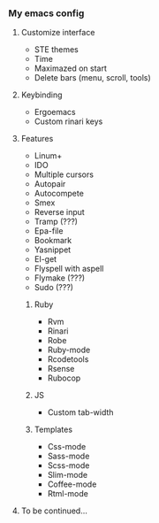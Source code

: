 *** My emacs config
**** Customize interface
- STE themes
- Time
- Maximazed on start
- Delete bars (menu, scroll, tools)
**** Keybinding
- Ergoemacs
- Custom rinari keys
**** Features
- Linum+
- IDO
- Multiple cursors
- Autopair
- Autocompete
- Smex
- Reverse input
- Tramp (???)
- Epa-file
- Bookmark
- Yasnippet
- El-get
- Flyspell with aspell
- Flymake (???) 
- Sudo (???)
***** Ruby 
- Rvm
- Rinari
- Robe
- Ruby-mode
- Rcodetools
- Rsense
- Rubocop
***** JS
- Custom tab-width
***** Templates
- Css-mode
- Sass-mode
- Scss-mode
- Slim-mode 
- Coffee-mode
- Rtml-mode
**** To be continued... 
